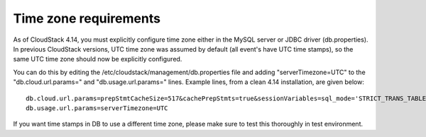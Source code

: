 .. Licensed to the Apache Software Foundation (ASF) under one
   or more contributor license agreements.  See the NOTICE file
   distributed with this work for additional information#
   regarding copyright ownership.  The ASF licenses this file
   to you under the Apache License, Version 2.0 (the
   "License"); you may not use this file except in compliance
   with the License.  You may obtain a copy of the License at
   http://www.apache.org/licenses/LICENSE-2.0
   Unless required by applicable law or agreed to in writing,
   software distributed under the License is distributed on an
   "AS IS" BASIS, WITHOUT WARRANTIES OR CONDITIONS OF ANY
   KIND, either express or implied.  See the License for the
   specific language governing permissions and limitations
   under the License.

.. sub-section included in upgrade notes.

Time zone requirements
######################

As of CloudStack 4.14,  you must explicitly configure time zone either in the MySQL server or JDBC driver (db.properties).
In previous CloudStack versions, UTC time zone was assumed by default (all event's have UTC time stamps), so
the same UTC time zone should now be explicitly configured.

You can do this by editing the /etc/cloudstack/management/db.properties file and adding "serverTimezone=UTC"
to the "db.cloud.url.params=" and "db.usage.url.params=" lines.  Example lines, from a clean 4.14 installation, are given below:

.. parsed-literal::

   db.cloud.url.params=prepStmtCacheSize=517&cachePrepStmts=true&sessionVariables=sql_mode='STRICT_TRANS_TABLES,NO_ZERO_IN_DATE,NO_ZERO_DATE,ERROR_FOR_DIVISION_BY_ZERO,NO_AUTO_CREATE_USER,NO_ENGINE_SUBSTITUTION'&serverTimezone=UTC
   db.usage.url.params=serverTimezone=UTC

If you want time stamps in DB to use a different time zone, please make sure to test this thoroughly in test environment.
